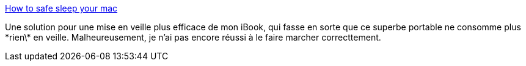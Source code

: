 :jbake-type: post
:jbake-status: published
:jbake-title: How to safe sleep your mac
:jbake-tags: macosx,ibook,hack,reference,matériel,software,tutorial,utilities,_mois_mai,_année_2006
:jbake-date: 2006-05-21
:jbake-depth: ../
:jbake-uri: shaarli/1148202785000.adoc
:jbake-source: https://nicolas-delsaux.hd.free.fr/Shaarli?searchterm=http%3A%2F%2Fwww.andrewescobar.com%2Farchive%2F2005%2F11%2F11%2Fhow-to-safe-sleep-your-mac%2F&searchtags=macosx+ibook+hack+reference+mat%C3%A9riel+software+tutorial+utilities+_mois_mai+_ann%C3%A9e_2006
:jbake-style: shaarli

http://www.andrewescobar.com/archive/2005/11/11/how-to-safe-sleep-your-mac/[How to safe sleep your mac]

Une solution pour une mise en veille plus efficace de mon iBook, qui fasse en sorte que ce superbe portable ne consomme plus \*rien\* en veille. Malheureusement, je n'ai pas encore réussi à le faire marcher correcttement.
